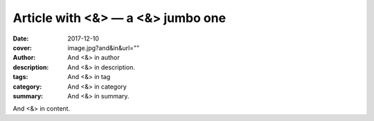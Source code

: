 Article with <&> — a <&> jumbo one
##################################

:date: 2017-12-10
:cover: image.jpg?and&in&url=""
:author: And <&> in author
:description: And <&> in description.
:tags: And <&> in tag
:category: And <&> in category
:summary: And <&> in summary.

And <&> in content.
